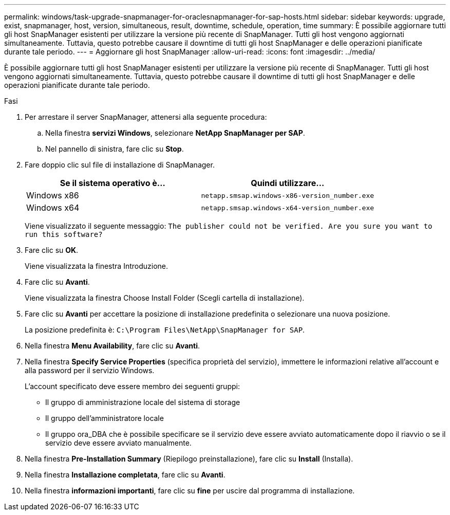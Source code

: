 ---
permalink: windows/task-upgrade-snapmanager-for-oraclesnapmanager-for-sap-hosts.html 
sidebar: sidebar 
keywords: upgrade, exist, snapmanager, host, version, simultaneous, result, downtime, schedule, operation, time 
summary: È possibile aggiornare tutti gli host SnapManager esistenti per utilizzare la versione più recente di SnapManager. Tutti gli host vengono aggiornati simultaneamente. Tuttavia, questo potrebbe causare il downtime di tutti gli host SnapManager e delle operazioni pianificate durante tale periodo. 
---
= Aggiornare gli host SnapManager
:allow-uri-read: 
:icons: font
:imagesdir: ../media/


[role="lead"]
È possibile aggiornare tutti gli host SnapManager esistenti per utilizzare la versione più recente di SnapManager. Tutti gli host vengono aggiornati simultaneamente. Tuttavia, questo potrebbe causare il downtime di tutti gli host SnapManager e delle operazioni pianificate durante tale periodo.

.Fasi
. Per arrestare il server SnapManager, attenersi alla seguente procedura:
+
.. Nella finestra *servizi Windows*, selezionare *NetApp SnapManager per SAP*.
.. Nel pannello di sinistra, fare clic su *Stop*.


. Fare doppio clic sul file di installazione di SnapManager.
+
|===
| Se il sistema operativo è... | Quindi utilizzare... 


 a| 
Windows x86
 a| 
`netapp.smsap.windows-x86-version_number.exe`



 a| 
Windows x64
 a| 
`netapp.smsap.windows-x64-version_number.exe`

|===
+
Viene visualizzato il seguente messaggio: `The publisher could not be verified. Are you sure you want to run this software?`

. Fare clic su *OK*.
+
Viene visualizzata la finestra Introduzione.

. Fare clic su *Avanti*.
+
Viene visualizzata la finestra Choose Install Folder (Scegli cartella di installazione).

. Fare clic su *Avanti* per accettare la posizione di installazione predefinita o selezionare una nuova posizione.
+
La posizione predefinita è: `C:\Program Files\NetApp\SnapManager for SAP`.

. Nella finestra *Menu Availability*, fare clic su *Avanti*.
. Nella finestra *Specify Service Properties* (specifica proprietà del servizio), immettere le informazioni relative all'account e alla password per il servizio Windows.
+
L'account specificato deve essere membro dei seguenti gruppi:

+
** Il gruppo di amministrazione locale del sistema di storage
** Il gruppo dell'amministratore locale
** Il gruppo ora_DBA che è possibile specificare se il servizio deve essere avviato automaticamente dopo il riavvio o se il servizio deve essere avviato manualmente.


. Nella finestra *Pre-Installation Summary* (Riepilogo preinstallazione), fare clic su *Install* (Installa).
. Nella finestra *Installazione completata*, fare clic su *Avanti*.
. Nella finestra *informazioni importanti*, fare clic su *fine* per uscire dal programma di installazione.

